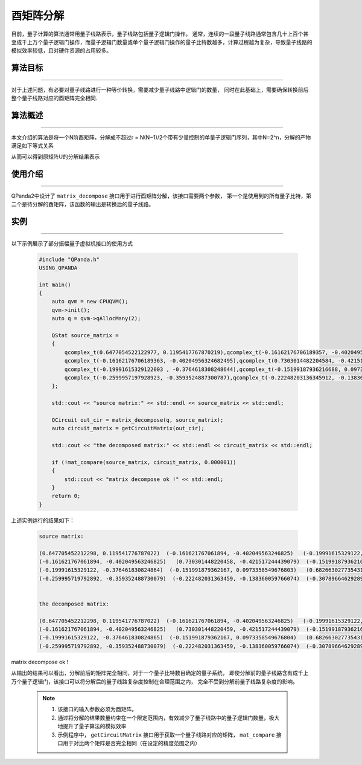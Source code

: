 酉矩阵分解
=====================
目前，量子计算的算法通常用量子线路表示，量子线路包括量子逻辑门操作。
通常，连续的一段量子线路通常包含几十上百个甚至成千上万个量子逻辑门操作，而量子逻辑门数量或单个量子逻辑门操作的量子比特数越多，计算过程越为复杂，导致量子线路的模拟效率较低，且对硬件资源的占用较多。

算法目标
>>>>>>>>>>
----

对于上述问题，有必要对量子线路进行一种等价转换，需要减少量子线路中逻辑门的数量，
同时在此基础上，需要确保转换前后整个量子线路对应的酉矩阵完全相同.

算法概述
>>>>>>>>>>
----

本文介绍的算法是将一个N阶酉矩阵，分解成不超过r = N(N−1)/2个带有少量控制的单量子逻辑门序列，其中N=2^n，分解的产物满足如下等式关系

.. centered:: :math:`U_rU_{r-1}···U_3U_2U_1U=I_N`

从而可以得到原矩阵U的分解结果表示

.. centered:: :math:`U=U_1^{\dagger}U_2^{\dagger}U_3^{\dagger}···U_{r-1}^{\dagger}U_r^{\dagger}`

使用介绍
>>>>>>>>>>>>>>>>
----

QPanda2中设计了 ``matrix_decompose`` 接口用于进行酉矩阵分解，该接口需要两个参数，
第一个是使用到的所有量子比特，第二个是待分解的酉矩阵，该函数的输出是转换后的量子线路。

实例
>>>>>>>>>>
----

.. _酉矩阵分解示例程序:
以下示例展示了部分振幅量子虚拟机接口的使用方式

    .. code-block:: c
  
        #include "QPanda.h"
        USING_QPANDA

        int main()
        {
            auto qvm = new CPUQVM();
            qvm->init();
            auto q = qvm->qAllocMany(2);

            QStat source_matrix =
            {
                qcomplex_t(0.6477054522122977, 0.1195417767870219),qcomplex_t(-0.16162176706189357, -0.4020495632468249),qcomplex_t(-0.19991615329121998, -0.3764618308248643),qcomplex_t(-0.2599957197928922, -0.35935248873007863),
                qcomplex_t(-0.16162176706189363, -0.40204956324682495),qcomplex_t(0.7303014482204584, -0.4215172444390785),qcomplex_t(-0.15199187936216693, 0.09733585496768032),qcomplex_t(-0.22248203136345918, -0.1383600597660744),
                qcomplex_t(-0.19991615329122003 , -0.3764618308248644),qcomplex_t(-0.15199187936216688, 0.09733585496768032),qcomplex_t(0.6826630277354306, -0.37517063774206166),qcomplex_t(-0.3078966462928956, -0.2900897445133085),
                qcomplex_t(-0.2599957197928923, -0.3593524887300787),qcomplex_t(-0.22248203136345912, -0.1383600597660744),qcomplex_t(-0.30789664629289554, -0.2900897445133085),qcomplex_t(0.6640994547408099, -0.338593803336005)
            };

            std::cout << "source matrix:" << std::endl << source_matrix << std::endl;

            QCircuit out_cir = matrix_decompose(q, source_matrix);
            auto circuit_matrix = getCircuitMatrix(out_cir);

            std::cout << "the decomposed matrix:" << std::endl << circuit_matrix << std::endl;

            if (!mat_compare(source_matrix, circuit_matrix, 0.000001))
            {
                std::cout << "matrix decompose ok !" << std::endl;
            }
            return 0;
        }

上述实例运行的结果如下：

    .. code-block:: c

      source matrix:

      (0.647705452212298, 0.119541776787022)  (-0.161621767061894, -0.402049563246825)   (-0.19991615329122, -0.376461830824864)  (-0.259995719792892, -0.359352488730079)
      (-0.161621767061894, -0.402049563246825)   (0.730301448220458, -0.421517244439079)  (-0.151991879362167, 0.0973358549676803)  (-0.222482031363459, -0.138360059766074)
      (-0.19991615329122, -0.376461830824864)  (-0.151991879362167, 0.0973358549676803)   (0.682663027735431, -0.375170637742062)  (-0.307896646292896, -0.290089744513308)
      (-0.259995719792892, -0.359352488730079)  (-0.222482031363459, -0.138360059766074)  (-0.307896646292896, -0.290089744513308)    (0.66409945474081, -0.338593803336005)


      the decomposed matrix:

      (0.647705452212298, 0.119541776787022)  (-0.161621767061894, -0.402049563246825)   (-0.19991615329122, -0.376461830824865)  (-0.259995719792892, -0.359352488730079)
      (-0.161621767061894, -0.402049563246825)   (0.730301448220459, -0.421517244439079)  (-0.151991879362167, 0.0973358549676799)  (-0.222482031363459, -0.138360059766075)
      (-0.19991615329122, -0.376461830824865)  (-0.151991879362167, 0.0973358549676804)   (0.682663027735431, -0.375170637742062)  (-0.307896646292896, -0.290089744513309)
      (-0.259995719792892, -0.359352488730079)  (-0.222482031363459, -0.138360059766074)  (-0.307896646292896, -0.290089744513308)    (0.66409945474081, -0.338593803336005)


matrix decompose ok !

从输出的结果可以看出，分解前后的矩阵完全相同，对于一个量子比特数目确定的量子系统，
即使分解前的量子线路含有成千上万个量子逻辑门，该接口可以将分解后的量子线路复杂度控制在合理范围之内，
完全不受到分解前量子线路复杂度的影响。

    .. note::

        1. 该接口的输入参数必须为酉矩阵。
        2. 通过将分解的结果数量约束在一个限定范围内，有效减少了量子线路中的量子逻辑门数量，极大地提升了量子算法的模拟效率
        3. 示例程序中， ``getCircuitMatrix`` 接口用于获取一个量子线路对应的矩阵， ``mat_compare`` 接口用于对比两个矩阵是否完全相同（在设定的精度范围之内）